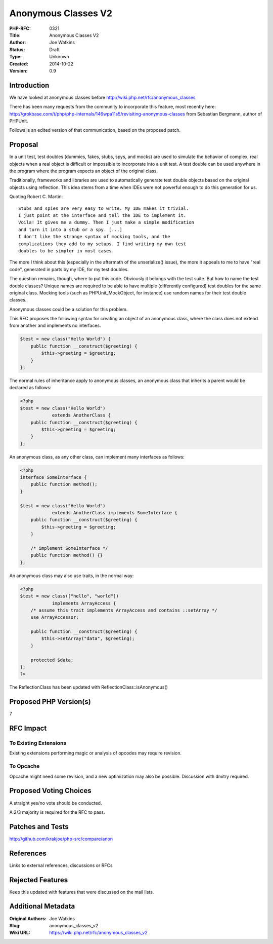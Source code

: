 Anonymous Classes V2
====================

:PHP-RFC: 0321
:Title: Anonymous Classes V2
:Author: Joe Watkins
:Status: Draft
:Type: Unknown
:Created: 2014-10-22
:Version: 0.9

Introduction
------------

We have looked at anonymous classes before
http://wiki.php.net/rfc/anonymous_classes

There has been many requests from the community to incorporate this
feature, most recently here:
http://grokbase.com/t/php/php-internals/146wpa11s5/revisiting-anonymous-classes
from Sebastian Bergmann, author of PHPUnit.

Follows is an edited version of that communication, based on the
proposed patch.

Proposal
--------

In a unit test, test doubles (dummies, fakes, stubs, spys, and mocks)
are used to simulate the behavior of complex, real objects when a real
object is difficult or impossible to incorporate into a unit test. A
test double can be used anywhere in the program where the program
expects an object of the original class.

Traditionally, frameworks and libraries are used to automatically
generate test double objects based on the original objects using
reflection. This idea stems from a time when IDEs were not powerful
enough to do this generation for us.

Quoting Robert C. Martin:

::

     Stubs and spies are very easy to write. My IDE makes it trivial.
     I just point at the interface and tell the IDE to implement it.
     Voila! It gives me a dummy. Then I just make a simple modification
     and turn it into a stub or a spy. [...]
     I don't like the strange syntax of mocking tools, and the
     complications they add to my setups. I find writing my own test
     doubles to be simpler in most cases.

The more I think about this (especially in the aftermath of the
unserialize() issue), the more it appeals to me to have "real code",
generated in parts by my IDE, for my test doubles.

The question remains, though, where to put this code. Obviously it
belongs with the test suite. But how to name the test double classes?
Unique names are required to be able to have multiple (differently
configured) test doubles for the same original class. Mocking tools
(such as PHPUnit_MockObject, for instance) use random names for their
test double classes.

Anonymous classes could be a solution for this problem.

This RFC proposes the following syntax for creating an object of an
anonymous class, where the class does not extend from another and
implements no interfaces.

.. code:: php

   $test = new class("Hello World") {
       public function __construct($greeting) {
           $this->greeting = $greeting;
       }
   };

The normal rules of inheritance apply to anonymous classes, an anonymous
class that inherits a parent would be declared as follows:

.. code:: php

   <?php
   $test = new class("Hello World")
               extends AnotherClass {
       public function __construct($greeting) {
           $this->greeting = $greeting;
       }
   };

An anonymous class, as any other class, can implement many interfaces as
follows:

.. code:: php

   <?php
   interface SomeInterface {
       public function method();
   }

   $test = new class("Hello World")
               extends AnotherClass implements SomeInterface {
       public function __construct($greeting) {
           $this->greeting = $greeting;
       }

       /* implement SomeInterface */
       public function method() {}
   };

An anonymous class may also use traits, in the normal way:

.. code:: php

   <?php
   $test = new class(["hello", "world"])
               implements ArrayAccess {
       /* assume this trait implements ArrayAccess and contains ::setArray */
       use ArrayAccessor;
       
       public function __construct($greeting) {
           $this->setArray("data", $greeting);
       }
       
       protected $data;
   };
   ?>

The ReflectionClass has been updated with ReflectionClass::isAnonymous()

Proposed PHP Version(s)
-----------------------

7

RFC Impact
----------

To Existing Extensions
~~~~~~~~~~~~~~~~~~~~~~

Existing extensions performing magic or analysis of opcodes may require
revision.

To Opcache
~~~~~~~~~~

Opcache might need some revision, and a new optimization may also be
possible. Discussion with dmitry required.

Proposed Voting Choices
-----------------------

A straight yes/no vote should be conducted.

A 2/3 majority is required for the RFC to pass.

Patches and Tests
-----------------

http://github.com/krakjoe/php-src/compare/anon

References
----------

Links to external references, discussions or RFCs

Rejected Features
-----------------

Keep this updated with features that were discussed on the mail lists.

Additional Metadata
-------------------

:Original Authors: Joe Watkins
:Slug: anonymous_classes_v2
:Wiki URL: https://wiki.php.net/rfc/anonymous_classes_v2
